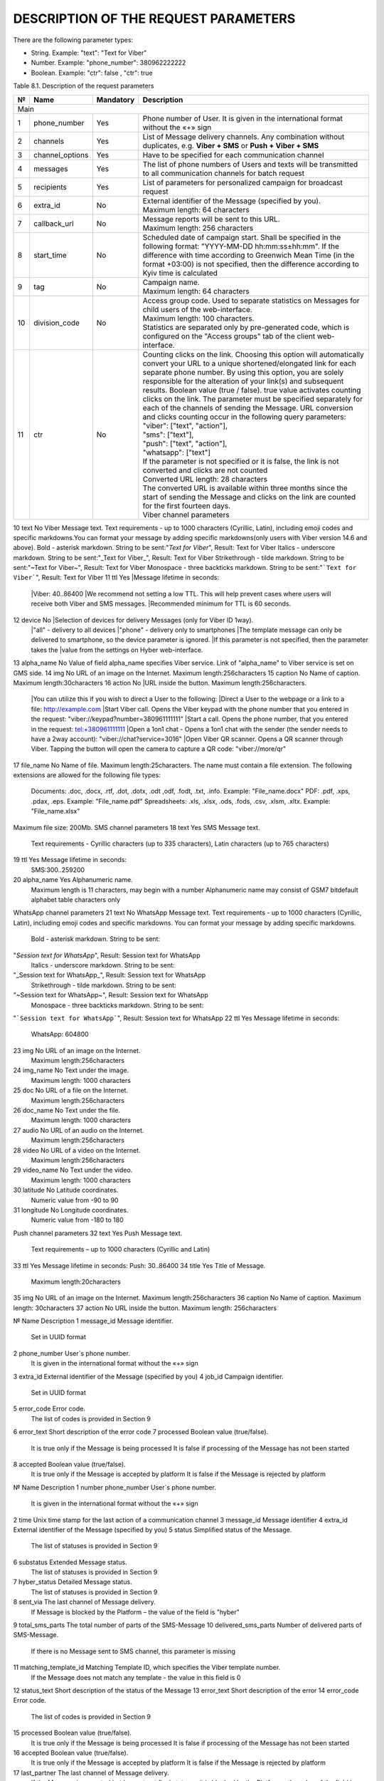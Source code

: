 DESCRIPTION OF THE REQUEST PARAMETERS
=====================================

There are the following parameter types:

- String. Example: "text": "Text for Viber"
- Number. Example: "phone_number": 380962222222
- Boolean. Example: "ctr": false , "ctr": true

Table 8.1. Description of the request parameters

.. tabularcolumns:: |p{1cm}|p{2cm}|p{2cm}|p{10cm}|

.. table:: Description of the request parameters
  :class: longtable

== =============== ========= =======================================================================
№  Name            Mandatory Description 
== =============== ========= =======================================================================
Main
----------------------------------------------------------------------------------------------------
1  phone_number    Yes       Phone number of User. It is given in the international format without 
                             the «+» sign 
2  channels        Yes       List of Message delivery channels. Any combination without duplicates, 
                             e.g. **Viber + SMS** or **Push + Viber + SMS**
3  channel_options Yes       Have to be specified for each communication channel
4  messages        Yes       The list of phone numbers of Users and texts will be transmitted to all
                             communication channels for batch request
5  recipients      Yes       List of parameters for personalized campaign for broadcast request
6  extra_id        No        | External identifier of the Message (specified by you). 
                             | Maximum length: 64 characters
7  callback_url    No        | Message reports will be sent to this URL. 
                             | Maximum length: 256 characters 
8  start_time      No        Scheduled date of campaign start. Shall be specified in the following
                             format: "YYYY-MM-DD hh:mm:ss±hh:mm". If the difference with time
                             according to Greenwich Mean Time (in the format +03:00) is not
                             specified, then the difference according to Kyiv time is calculated
9  tag             No        | Campaign name.
                             | Maximum length: 64 characters 
10 division_code   No        | Access group code. Used to separate statistics on Messages for child
                               users of the web-interface. 
			     | Maximum length: 100 characters.
                             | Statistics are separated only by pre-generated code, which is
                               configured on the "Access groups" tab of the client web-interface.
11 ctr             No        | Counting clicks on the link. Choosing this option will
                               automatically convert your URL to a unique shortened/elongated link
                               for each separate phone number. By using this option, you are
                               solely responsible for the alteration of your link(s) and subsequent
			       results. Boolean value (true / false). true value activates counting
			       clicks on the link. The parameter must be specified separately for 
			       each of the channels of sending the Message. URL conversion and 
			       clicks counting occur in the following query parameters:
                             | "viber": ["text", "action"],
                             | "sms": ["text"],
                             | "push": ["text", "action"],
                             | "whatsapp": ["text"]
                             | If the parameter is not specified or it is false, the link is not 
			       converted and clicks are not counted
                             | Converted URL length: 28 characters
                             | The converted URL is available within three months since the start
			       of sending the Message and clicks on the link are counted for the 
			       first fourteen days.
                             | Viber channel parameters 
== =============== ========= =======================================================================

10 text            No        Viber Message text. Text requirements - up to 1000 characters (Cyrillic, Latin), including emoji codes and specific markdowns.You can format your message by adding specific markdowns(only users with Viber version 14.6 and above). Bold - asterisk markdown. String to be sent:"*Text for Viber*", Result: Text for Viber Italics - underscore markdown. String to be sent:"_Text for Viber_", Result: Text for Viber Strikethrough - tilde markdown. String to be sent:"~Text for Viber~", Result: Text for Viber Monospace - three backticks markdown. String to be sent:"```Text for Viber```", Result: Text for Viber
11 ttl             Yes       |Message lifetime in seconds: 
                             |Viber: 40..86400
                             |We recommend not setting a low TTL. This will help prevent  cases where users will receive both Viber and SMS messages.
                             |Recommended minimum for TTL is 60 seconds.
12 device          No        |Selection of devices for delivery Messages (only for Viber ID 1way).
                             |"all" - delivery to all devices 
                             |"phone" - delivery only to smartphones
                             |The template message can only be delivered to smartphone, so the device parameter is ignored.
                             |If this parameter is not specified, then the parameter takes the
                             |value from the settings on Hyber web-interface.
13 alpha_name      No        Value of field alpha_name specifies Viber service. Link of "alpha_name" to Viber service is set on GMS side.  
14 img             No        URL of an image on the Internet. Maximum length:256characters 
15 caption         No        Name of caption. Maximum length:30characters
16 action          No        |URL inside the button. Maximum length:256characters. 
                             |You can utilize this if you wish to direct a User to the following:
                             |Direct a User to the webpage or a link to a file: http://example.com
                             |Start Viber call. Opens the Viber keypad with the phone number that you entered in the request: "viber://keypad?number=380961111111"
                             |Start a call. Opens the phone number, that you entered in the request: tel:+380961111111
                             |Open a 1on1 chat - Opens a 1on1 chat with the sender (the sender needs to have a 2way account): "viber://chat?service=3016"
                             |Open Viber QR scanner. Opens a QR scanner through Viber. Tapping the button will open the camera to capture a QR code: "viber://more/qr"
17 file_name       No        Name of file. Maximum length:25characters.
The name must contain a file extension.
The following extensions are allowed for the following file types:
 Documents: .doc, .docx, .rtf, .dot, .dotx, .odt ,odf, .fodt, .txt, .info. Example: "File_name.docx"
 PDF: .pdf, .xps, .pdax, .eps. Example: "File_name.pdf"
 Spreadsheets: .xls, .xlsx, .ods, .fods, .csv, .xlsm, .xltx. Example: "File_name.xlsx"
Maximum file size: 200Mb.
SMS channel parameters  
18 text  Yes  SMS Message text.
 Text requirements - Cyrillic characters (up to 335 characters), Latin characters (up to 765 characters) 
19 ttl  Yes  Message lifetime in seconds:
 SMS:300..259200 
20 alpha_name  Yes  Alphanumeric name. 
 Maximum length is 11 characters, may begin with a number
 Alphanumeric name may consist of GSM7 bitdefault alphabet table characters only
WhatsApp channel parameters 
21 text  No  WhatsApp Message text. 
Text requirements - up to 1000 characters (Cyrillic, Latin), including emoji codes and specific markdowns.
You can format your message by adding specific markdowns.
 Bold - asterisk markdown. String to be sent:
"*Session text for WhatsApp*", Result: Session text for WhatsApp
 Italics - underscore markdown. String to be sent:
"_Session text for WhatsApp_", Result: Session text for WhatsApp
 Strikethrough - tilde markdown. String to be sent:
"~Session text for WhatsApp~", Result: Session text for WhatsApp
 Monospace - three backticks markdown. String to be sent:
"```Session text for WhatsApp```", Result: Session text for WhatsApp
22 ttl  Yes  Message lifetime in seconds: 
 WhatsApp: 604800 
23 img  No  URL of an image on the Internet. 
 Maximum length:256characters 
24 img_name  No  Text under the image. 
 Maximum length: 1000 characters
25 doc  No  URL of a file on the Internet. 
 Maximum length:256characters 
26 doc_name  No  Text under the file. 
 Maximum length: 1000 characters 
27 audio  No  URL of an audio on the Internet. 
 Maximum length:256characters 
28 video  No  URL of a video on the Internet. 
 Maximum length:256characters  
29 video_name  No  Text under the video. 
 Maximum length: 1000 characters 
30 latitude No  Latitude coordinates. 
 Numeric value from -90 to 90 
31 longitude No  Longitude coordinates. 
 Numeric value from -180 to 180 
Push channel parameters  
32 text  Yes  Push Message text. 
 Text requirements – up to 1000 characters (Cyrillic and Latin) 
33 ttl  Yes  Message lifetime in seconds: Push: 30..86400 
34 title  Yes  Title of Message. 
 Maximum length:20characters 
35 img  No  URL of an image on the Internet. Maximum length:256characters 
36 caption  No  Name of caption. Maximum length: 30characters
37 action  No  URL inside the button. Maximum length: 256characters 


.. table:: Description of the response parameters
  :class: longtable

№  Name Description
1 message_id Message identifier.
 Set in UUID format
2 phone_number User`s phone number. 
 It is given in the international format without the «+» sign
3 extra_id External identifier of the Message (specified by you) 
4 job_id Campaign identifier.
 Set in UUID format 
5 error_code  Error code.
 The list of codes is provided in Section 9

6 error_text Short description of the error code
7 processed Boolean value (true/false).
 It is true only if the Message is being processed
 It is false if processing of the Message has not been started 
8 accepted Boolean value (true/false).
 It is true only if the Message is accepted by platform 
 It is false if the Message is rejected by platform 

.. table:: Description of Message delivery report parameters
  :class: longtable

№ Name  Description 
1 number 
phone_number User`s phone number.
 It is given in the international format without the «+» sign
2 time Unix time stamp for the last action of a communication channel
3 message_id Message identifier
4 extra_id External identifier of the Message (specified by you)
5 status Simplified status of the Message.
 The list of statuses is provided in Section 9

6 substatus Extended Message status.
 The list of statuses is provided in Section 9

7 hyber_status Detailed Message status. 
 The list of statuses is provided in Section 9 

8 sent_via The last channel of Message delivery.
 If Message is blocked by the Platform – the value of the field is "hyber"
9 total_sms_parts The total number of parts of the SMS-Message
10 delivered_sms_parts Number of delivered parts of SMS-Message.
 If there is no Message sent to SMS channel, this parameter is missing
11 matching_template_id Matching Template ID, which specifies the Viber template number.  
 If the Message does not match any template - the value in this field is 0
12 status_text Short description of the status of the Message
13 error_text Short description of the error
14 error_code Error code.
 The list of codes is provided in Section 9  

15 processed Boolean value (true/false).
 It is true only if the Message is being processed  
 It is false if processing of the Message has not been started
16 accepted Boolean value (true/false).
 It is true only if the Message is accepted by platform 
 It is false if the Message is rejected by platform 
17 last_partner The last channel of Message delivery. 
 If the Message is accepted but has not got final status or it is blocked by the Platform – the value of the field is "hyber" 
 For a detailed report (advanced), this parameter is specified for each communication channel
18 delivered_via The last channel of Message delivery.
 If the Message is accepted but has not got final status or it is blocked by the Platform – the value of the field is "hyber"
19 started Boolean value (true/false). 
 It is false if processing of the Message either has not started or started with delay
20 processing Boolean value (true/false).
 It is true only if the Message is being processed
 It is false if processing of the Message either has not been started or already ended
21 channel Message sending channel
22 ttl Message lifetime in seconds for each of channels
23 clicks Number of clicks on links.
 If the "ctr" parameter is not specified in the request or is false, the "clicks" parameter will be missing

.. list-table:: Description of User reply parameters
   :widths: 10 30 100
   :header-rows: 1
   :class: longtable
   
   * - №
     - Name
     - Description
   * - 1
     - phone
     - User`s phone number.
   * - 2 
     - time 
     - User’s reply date and time. According to Kyiv local time for Viber User replies 
     UTC+0 for WhatsApp User replies
   * - 3 
     - channel 
     - The communication channel
   * - 4 
     - message_id 
     - The Message identifier to which the User replies.
     Set in UUID format
   * - 5 
     - extra_id 
     - External identifier of the Message to which the User replies
   * - 6 
     - text_to_subscriber
     - Text of Message, to which the User replies. This value can be null if the User has previously sent the following Message type: Image Only or File Only
   * - 7 
     - text_from_subscriber
     - User`s text reply
   * - 8 
     - file_name
     - Name of file
   * - 9 
     - media
     - Link of shared image. For example: "https://example.com/file.docx"
   * - 10 
     - umid
     - Transport ID of the sent Message, to which the User replies. Set in UUID format
   * - 11 
     - image_url
     - Link of shared image. For example: "https://example.com/image.png"
   * - 12 
     - video_url
     - Link of shared video.
     For example: "https://example.com/video.mp4"
   * - 13 
     - audio_url 
     - Link of shared audio.
     For example: "https://example.com/audio.mp3"
   * - 14 
     - doc_url
     - Link of shared file.
     For example: "https://example.com/file.docx"
   * - 15 
     - location
     Link of shared location.
     For example:"50.450248718262,30.523889541626"
